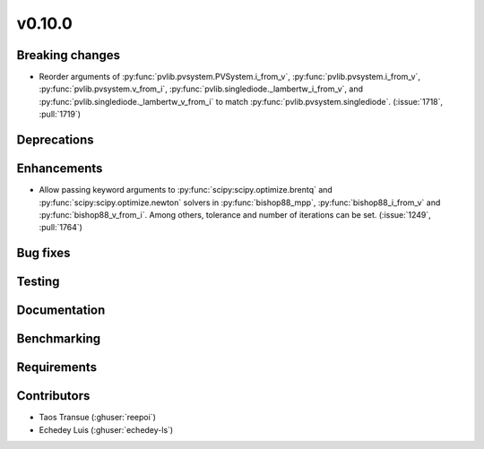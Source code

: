 .. _whatsnew_01000:


v0.10.0
-------


Breaking changes
~~~~~~~~~~~~~~~~
* Reorder arguments of :py:func:`pvlib.pvsystem.PVSystem.i_from_v`,
  :py:func:`pvlib.pvsystem.i_from_v`, :py:func:`pvlib.pvsystem.v_from_i`,
  :py:func:`pvlib.singlediode._lambertw_i_from_v`, and
  :py:func:`pvlib.singlediode._lambertw_v_from_i` to match
  :py:func:`pvlib.pvsystem.singlediode`.
  (:issue:`1718`, :pull:`1719`)


Deprecations
~~~~~~~~~~~~


Enhancements
~~~~~~~~~~~~
* Allow passing keyword arguments to :py:func:`scipy:scipy.optimize.brentq` and
  :py:func:`scipy:scipy.optimize.newton` solvers in :py:func:`bishop88_mpp`,
  :py:func:`bishop88_i_from_v` and :py:func:`bishop88_v_from_i`. Among others,
  tolerance and number of iterations can be set.
  (:issue:`1249`, :pull:`1764`)


Bug fixes
~~~~~~~~~


Testing
~~~~~~~


Documentation
~~~~~~~~~~~~~

Benchmarking
~~~~~~~~~~~~~


Requirements
~~~~~~~~~~~~


Contributors
~~~~~~~~~~~~
* Taos Transue (:ghuser:`reepoi`)
* Echedey Luis (:ghuser:`echedey-ls`)
